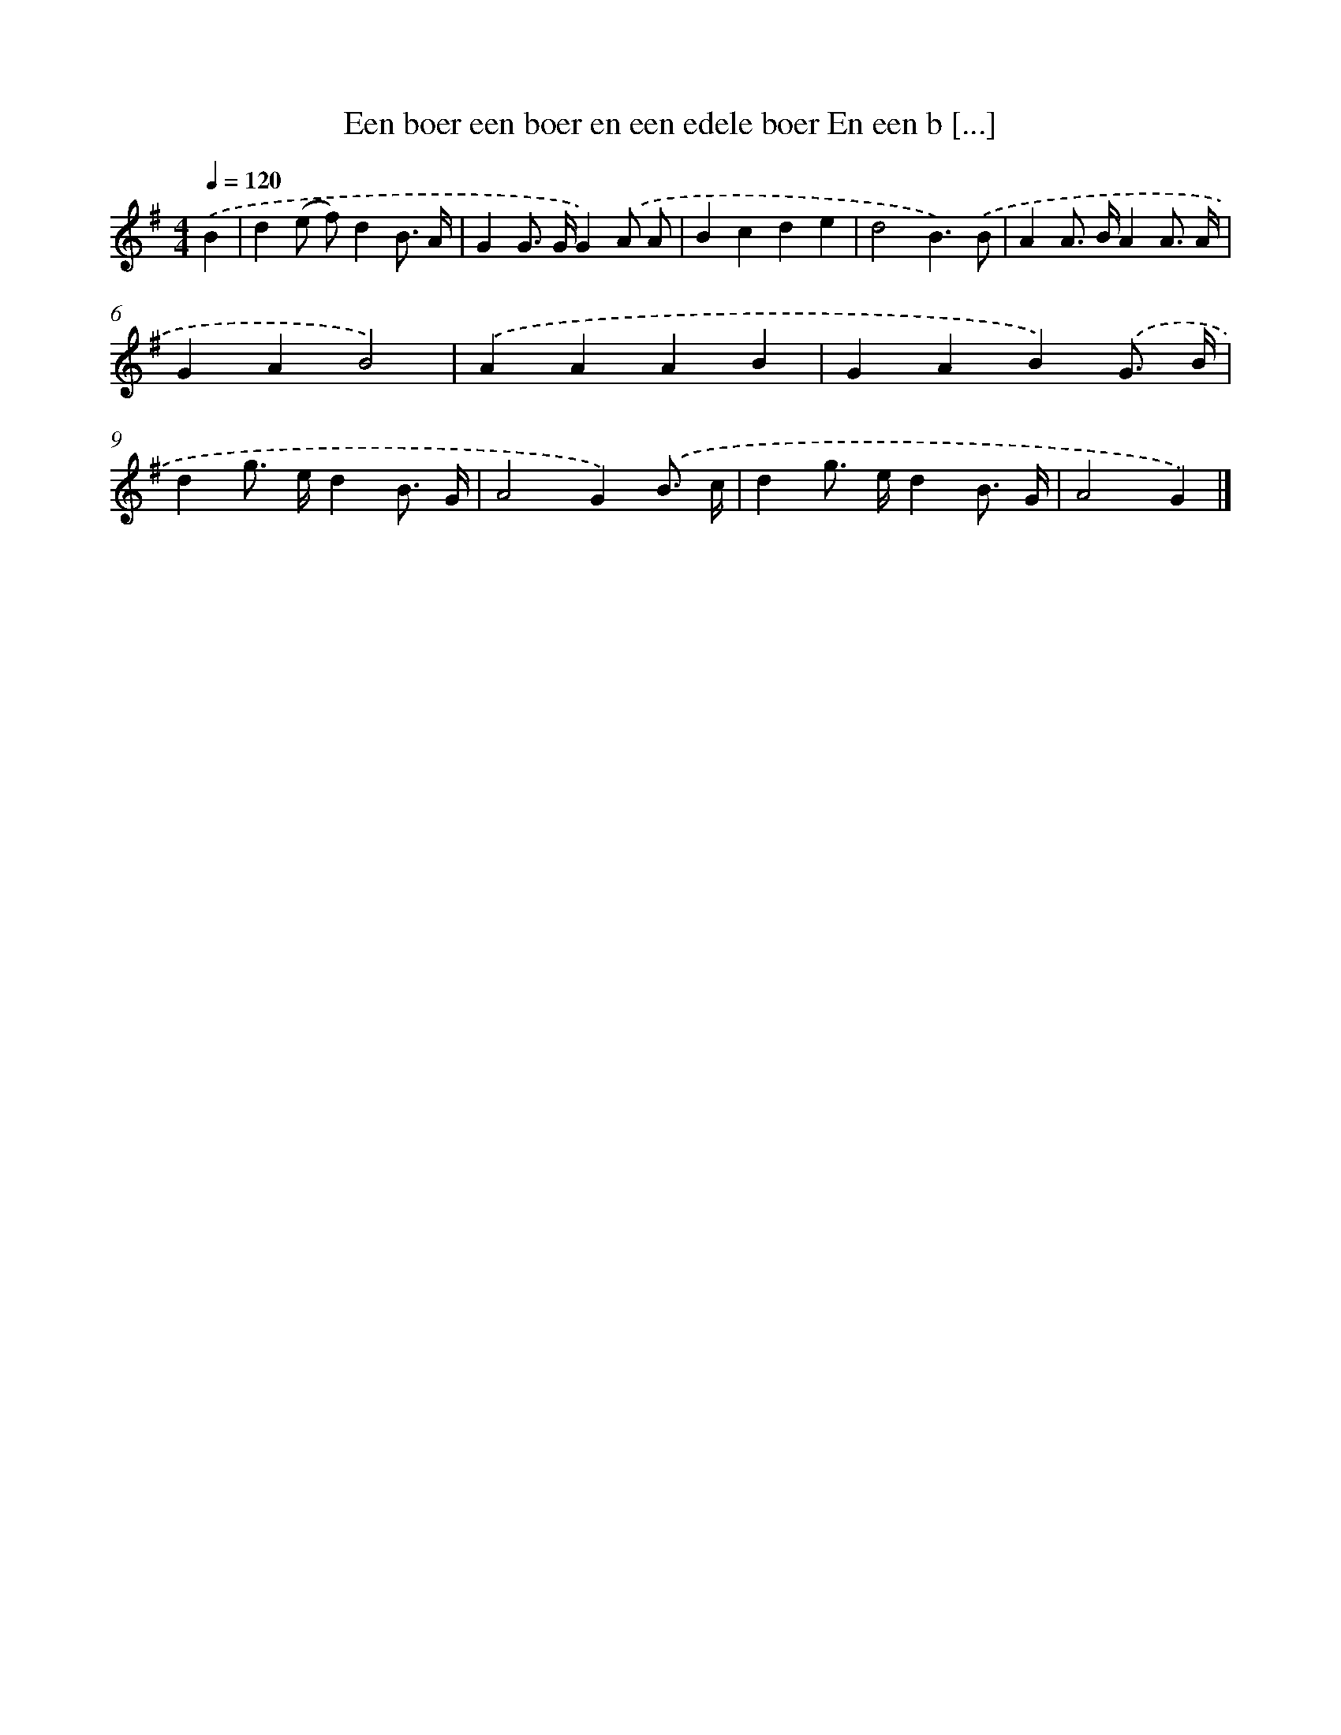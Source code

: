 X: 1483
T: Een boer een boer en een edele boer En een b [...]
%%abc-version 2.0
%%abcx-abcm2ps-target-version 5.9.1 (29 Sep 2008)
%%abc-creator hum2abc beta
%%abcx-conversion-date 2018/11/01 14:35:42
%%humdrum-veritas 4218392154
%%humdrum-veritas-data 2280506788
%%continueall 1
%%barnumbers 0
L: 1/4
M: 4/4
Q: 1/4=120
K: G clef=treble
.('B [I:setbarnb 1]|
d(e/ f/)dB3// A// |
GG/> G/G).('A/ A/ |
Bcde |
d2B3/).('B/ |
AA/> B/AA3// A// |
GAB2) |
.('AAAB |
GAB).('G3// B// |
dg/> e/dB3// G// |
A2G).('B3// c// |
dg/> e/dB3// G// |
A2G) |]
